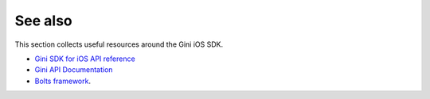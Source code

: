 .. _see-also:

========
See also
========

This section collects useful resources around the Gini iOS SDK.

* `Gini SDK for iOS API reference <appledocs/index.html>`_
* `Gini API Documentation <http://developer.gini.net/gini-api/html/index.html>`_
* `Bolts framework <https://github.com/BoltsFramework/Bolts-iOS/#tasks>`_.
